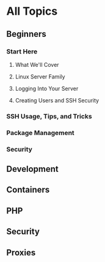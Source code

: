 * All Topics
** Beginners
*** Start Here
**** What We'll Cover
**** Linux Server Family
**** Logging Into Your Server
**** Creating Users and SSH Security

*** SSH Usage, Tips, and Tricks
*** Package Management
*** Security
** Development
** Containers
** PHP
** Security
** Proxies
